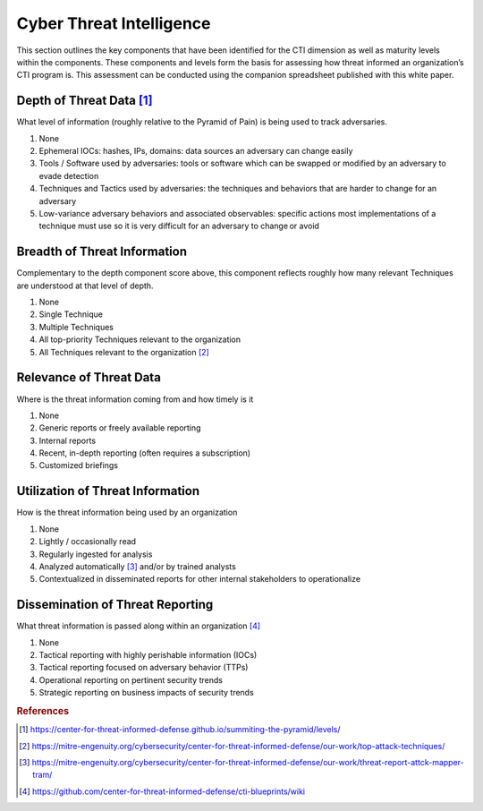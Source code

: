 =========================
Cyber Threat Intelligence
=========================

This section outlines the key components that have been identified for the CTI dimension as well as maturity levels within the components. These components and levels form the 
basis for assessing how threat informed an organization’s CTI program is. This assessment can be conducted using the companion spreadsheet published with this white paper.  


Depth of Threat Data [#f1]_
--------------------

What level of information (roughly relative to the Pyramid of Pain) is being used to track adversaries.

1. None
2. Ephemeral IOCs: hashes, IPs, domains: data sources an adversary can change easily 
3. Tools / Software used by adversaries: tools or software which can be swapped or modified by an adversary to evade detection  
4. Techniques and Tactics used by adversaries: the techniques and behaviors that are harder to change for an adversary 
5. Low-variance adversary behaviors and associated observables: specific actions most implementations of a technique must use so it is very difficult for an adversary to change or avoid 


Breadth of Threat Information
-----------------------------

Complementary to the depth component score above, this component reflects roughly how many relevant Techniques are understood at that level of depth.

1. None 
2. Single Technique 
3. Multiple Techniques 
4. All top-priority Techniques relevant to the organization 
5. All Techniques relevant to the organization [#f2]_ 


Relevance of Threat Data
------------------------

Where is the threat information coming from and how timely is it 

1. None 
2. Generic reports or freely available reporting 
3. Internal reports 
4. Recent, in-depth reporting (often requires a subscription) 
5. Customized briefings 


Utilization of Threat Information
---------------------------------

How is the threat information being used by an organization

1. None 
2. Lightly / occasionally read 
3. Regularly ingested for analysis 
4. Analyzed automatically [#f3]_ and/or by trained analysts 
5. Contextualized in disseminated reports for other internal stakeholders to operationalize 


Dissemination of Threat Reporting
---------------------------------

What threat information is passed along within an organization [#f4]_

1. None 
2. Tactical reporting with highly perishable information (IOCs) 
3. Tactical reporting focused on adversary behavior (TTPs) 
4. Operational reporting on pertinent security trends 
5. Strategic reporting on business impacts of security trends 


.. rubric:: References

.. [#f1] https://center-for-threat-informed-defense.github.io/summiting-the-pyramid/levels/
.. [#f2] https://mitre-engenuity.org/cybersecurity/center-for-threat-informed-defense/our-work/top-attack-techniques/
.. [#f3] https://mitre-engenuity.org/cybersecurity/center-for-threat-informed-defense/our-work/threat-report-attck-mapper-tram/
.. [#f4] https://github.com/center-for-threat-informed-defense/cti-blueprints/wiki


